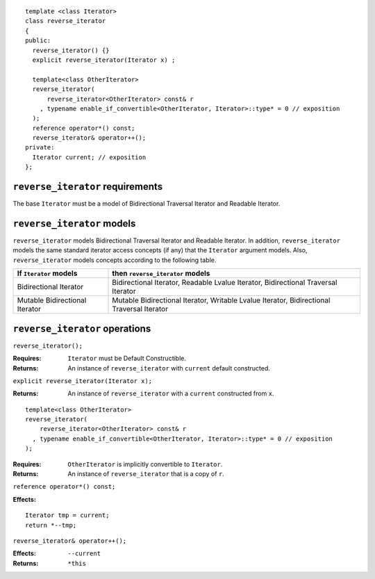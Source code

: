 ::

  template <class Iterator>
  class reverse_iterator
  {
  public:
    reverse_iterator() {}
    explicit reverse_iterator(Iterator x) ;

    template<class OtherIterator>
    reverse_iterator(
        reverse_iterator<OtherIterator> const& r
      , typename enable_if_convertible<OtherIterator, Iterator>::type* = 0 // exposition
    );
    reference operator*() const;
    reverse_iterator& operator++();
  private:
    Iterator current; // exposition
  };


``reverse_iterator`` requirements
---------------------------------

The base ``Iterator`` must be a model of Bidirectional Traversal
Iterator and Readable Iterator.


``reverse_iterator`` models
---------------------------

``reverse_iterator`` models Bidirectional Traversal Iterator and
Readable Iterator.  In addition, ``reverse_iterator`` models the same
standard iterator access concepts (if any) that the ``Iterator``
argument models. Also, ``reverse_iterator`` models concepts
according to the following table.

+--------------------------------+-----------------------------------------------------------+
| If ``Iterator`` models         | then ``reverse_iterator`` models                          |
+================================+===========================================================+
| Bidirectional Iterator         | Bidirectional Iterator, Readable Lvalue Iterator,         |
|                                | Bidirectional Traversal Iterator                          |
+--------------------------------+-----------------------------------------------------------+
| Mutable Bidirectional Iterator | Mutable Bidirectional Iterator, Writable Lvalue Iterator, |
|                                | Bidirectional Traversal Iterator                          |
+--------------------------------+-----------------------------------------------------------+



``reverse_iterator`` operations
-------------------------------

``reverse_iterator();``

:Requires: ``Iterator`` must be Default Constructible.
:Returns: An instance of ``reverse_iterator`` with ``current`` 
  default constructed.

``explicit reverse_iterator(Iterator x);``

:Returns: An instance of ``reverse_iterator`` with a
  ``current`` constructed from ``x``.


::

    template<class OtherIterator>
    reverse_iterator(
        reverse_iterator<OtherIterator> const& r
      , typename enable_if_convertible<OtherIterator, Iterator>::type* = 0 // exposition
    );

:Requires: ``OtherIterator`` is implicitly convertible to ``Iterator``.
:Returns: An instance of ``reverse_iterator`` that is a copy of ``r``.


``reference operator*() const;``

:Effects: 

::

    Iterator tmp = current;
    return *--tmp;


``reverse_iterator& operator++();``

:Effects: ``--current``
:Returns: ``*this``
